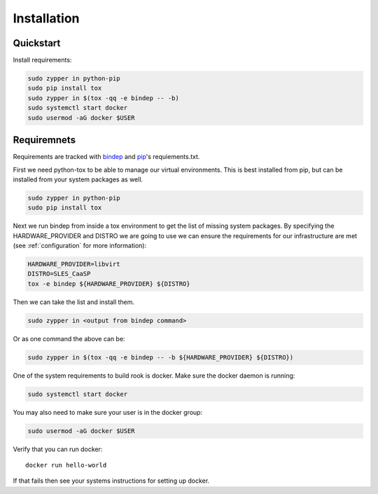 Installation
============

Quickstart
----------

Install requirements:

.. code-block:: bash

    sudo zypper in python-pip
    sudo pip install tox
    sudo zypper in $(tox -qq -e bindep -- -b)
    sudo systemctl start docker
    sudo usermod -aG docker $USER

Requiremnets
------------

Requirements are tracked with
`bindep <https://docs.openstack.org/infra/bindep/readme.html>`_ and
`pip <https://pip.pypa.io/en/stable/reference/pip_install>`_'s requiements.txt.

First we need python-tox to be able to manage our virtual environments. This is
best installed from pip, but can be installed from your system packages as
well.

.. code-block:: bash

    sudo zypper in python-pip
    sudo pip install tox

Next we run bindep from inside a tox environment to get the list of missing
system packages. By specifying the HARDWARE_PROVIDER and DISTRO we are going
to use we can ensure the requirements for our infrastructure are met (see
:ref:`configuration` for more information):

.. code-block:: bash

    HARDWARE_PROVIDER=libvirt
    DISTRO=SLES_CaaSP
    tox -e bindep ${HARDWARE_PROVIDER} ${DISTRO}

Then we can take the list and install them.

.. code-block:: bash

    sudo zypper in <output from bindep command>

Or as one command the above can be:

.. code-block:: bash

    sudo zypper in $(tox -qq -e bindep -- -b ${HARDWARE_PROVIDER} ${DISTRO})

One of the system requirements to build rook is docker. Make sure the docker
daemon is running:

.. code-block:: bash

    sudo systemctl start docker

You may also need to make sure your user is in the docker group:

.. code-block:: bash

    sudo usermod -aG docker $USER

Verify that you can run docker::

    docker run hello-world

If that fails then see your systems instructions for setting up docker.

